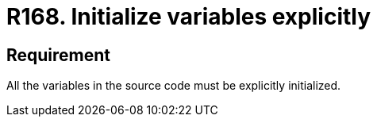 :slug: rules/168/
:category: source
:description: This document contains the details of the security requirements related to the definition and management of source code in the organization. This requirement establishes the importance of explicitly defining and initializing all the variables used in the source code.
:keywords: Security, Requirement, Source Code, Variables, Initialization, Best Practices.
:rules: yes

= R168. Initialize variables explicitly

== Requirement

All the variables in the source code
must be explicitly initialized.
